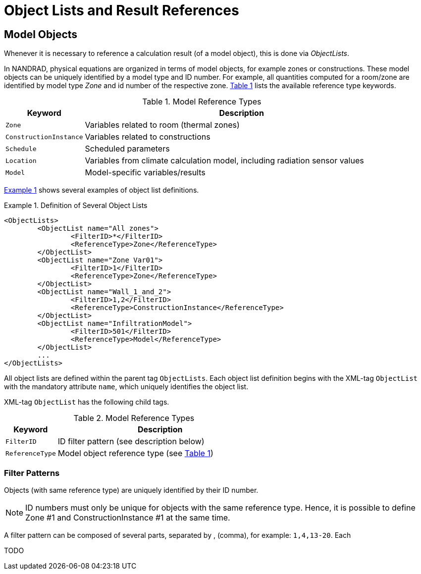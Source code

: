 :imagesdir: ./images
[[object_lists]]
# Object Lists and Result References

## Model Objects

Whenever it is necessary to reference a calculation result (of a model object), this is done via __ObjectLists__. 

:xrefstyle: short

In NANDRAD, physical equations are organized in terms of model objects, for example zones or constructions. These model objects can be uniquely identified by a model type and ID number. For example, all quantities computed for a room/zone are identified by model type _Zone_ and id number of the respective zone. <<tab_modelRefTypes>> lists the available reference type keywords.

[[tab_modelRefTypes]]
.Model Reference Types
[options="header",cols="20%,80%",width="100%"]
|====================
| Keyword  | Description
| `Zone` |  Variables related to room (thermal zones)
| `ConstructionInstance` |  Variables related to constructions
| `Schedule` |  Scheduled parameters
| `Location` |  Variables from climate calculation model, including radiation sensor values
| `Model` |  Model-specific variables/results
|====================

<<ex_objectLists>> shows several examples of object list definitions.

[[ex_objectLists]]
.Definition of Several Object Lists
====
[source,xml]
----
<ObjectLists>
	<ObjectList name="All zones">
		<FilterID>*</FilterID>
		<ReferenceType>Zone</ReferenceType>
	</ObjectList>
	<ObjectList name="Zone Var01">
		<FilterID>1</FilterID>
		<ReferenceType>Zone</ReferenceType>
	</ObjectList>
	<ObjectList name="Wall_1_and_2">
		<FilterID>1,2</FilterID>
		<ReferenceType>ConstructionInstance</ReferenceType>
	</ObjectList>
	<ObjectList name="InfiltrationModel">
		<FilterID>501</FilterID>
		<ReferenceType>Model</ReferenceType>
	</ObjectList>
	...
</ObjectLists>
----
====

All object lists are defined within the parent tag `ObjectLists`. Each object list definition begins with the XML-tag `ObjectList` with the mandatory attribute `name`, which uniquely identifies the object list.

XML-tag `ObjectList` has the following child tags.


.Model Reference Types
[options="header",cols="20%,80%",width="100%"]
|====================
| Keyword  | Description
| `FilterID` |  ID filter pattern (see description below)
| `ReferenceType` |  Model object reference type (see <<tab_modelRefTypes>>)
|====================

### Filter Patterns

Objects (with same reference type) are uniquely identified by their ID number.

[NOTE]
====
ID numbers must only be unique for objects with the same reference type. Hence, it is possible to define Zone #1 and ConstructionInstance #1 at the same time.
====

A filter pattern can be composed of several parts, separated by , (comma), for example: `1,4,13-20`. Each

TODO 


:xrefstyle: basic
